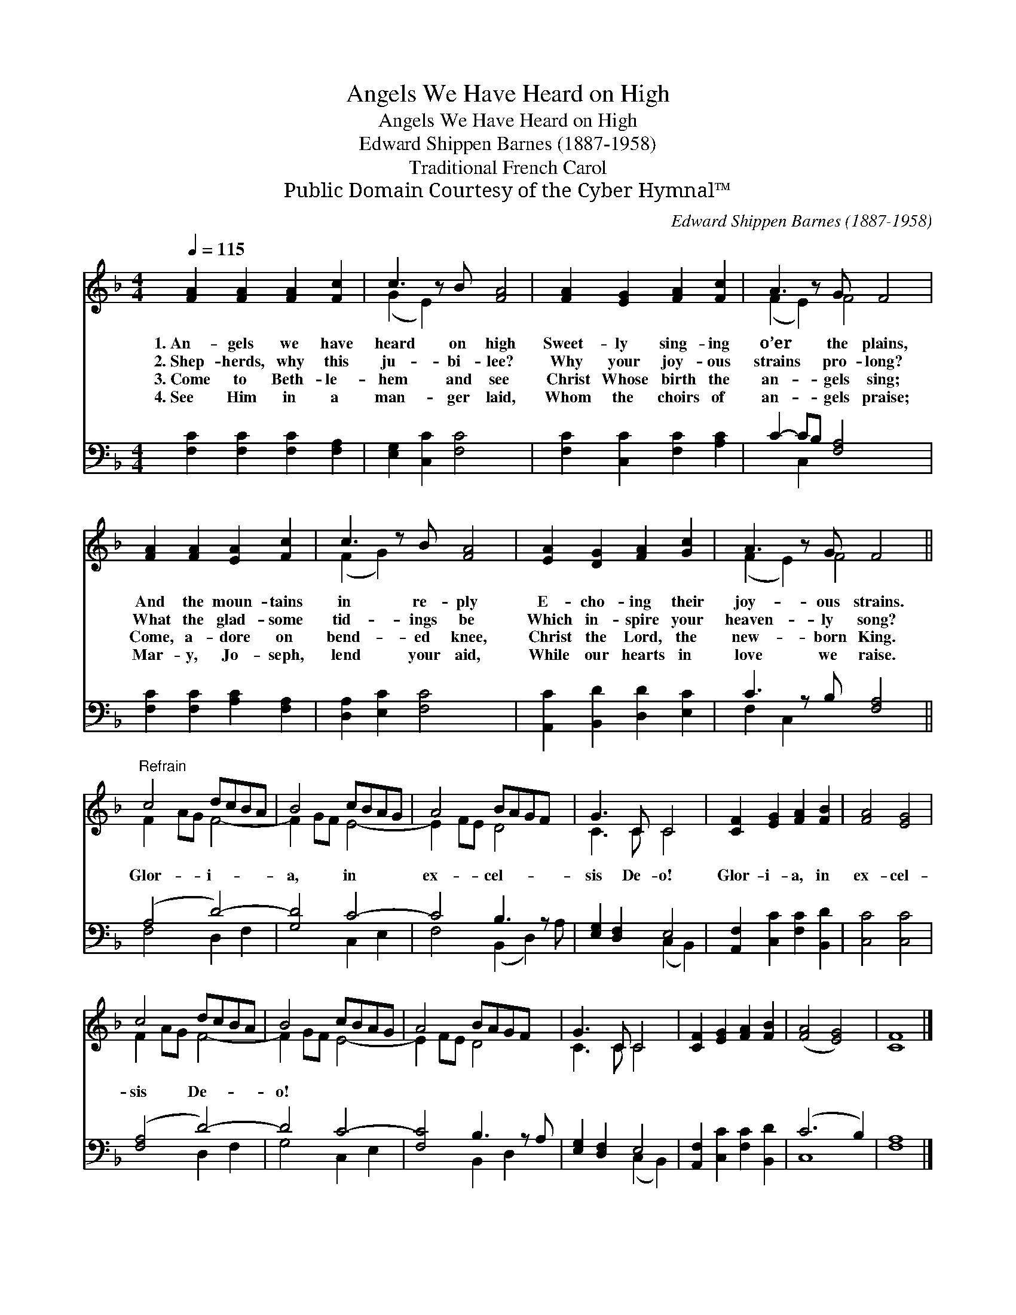 X:1
T:Angels We Have Heard on High
T:Angels We Have Heard on High
T:Edward Shippen Barnes (1887-1958)
T:Traditional French Carol
T:Public Domain Courtesy of the Cyber Hymnal™
C:Edward Shippen Barnes (1887-1958)
Z:Public Domain
Z:Courtesy of the Cyber Hymnal™
%%score ( 1 2 ) ( 3 4 )
L:1/8
Q:1/4=115
M:4/4
K:F
V:1 treble 
V:2 treble 
V:3 bass 
V:4 bass 
V:1
 [FA]2 [FA]2 [FA]2 [Fc]2 | c3 z B [FA]4 | [FA]2 [EG]2 [FA]2 [Fc]2 | A3 z G F4 | %4
w: 1.~An- gels we have|heard on high|Sweet- ly sing- ing|o’er the plains,|
w: 2.~Shep- herds, why this|ju- bi- lee?|Why your joy- ous|strains pro- long?|
w: 3.~Come to Beth- le-|hem and see|Christ Whose birth the|an- gels sing;|
w: 4.~See Him in a|man- ger laid,|Whom the choirs of|an- gels praise;|
 [FA]2 [FA]2 [EA]2 [Fc]2 | c3 z B [FA]4 | [EA]2 [DG]2 [FA]2 [Gc]2 | A3 z G F4 || %8
w: And the moun- tains|in re- ply|E- cho- ing their|joy- ous strains.|
w: What the glad- some|tid- ings be|Which in- spire your|heaven- ly song?|
w: Come, a- dore on|bend- ed knee,|Christ the Lord, the|new- born King.|
w: Mar- y, Jo- seph,|lend your aid,|While our hearts in|love we raise.|
"^Refrain" c4 dcBA | B4 cBAG | A4 BAGF x | G3 C C4 | [CF]2 [EG]2 [FA]2 [FB]2 | [FA]4 [EG]4 | %14
w: ||||||
w: Glor- i- * * *|a, in * * *|ex- cel- * * *|sis De- o!|Glor- i- a, in|ex- cel-|
w: ||||||
w: ||||||
 c4 dcBA | B4 cBAG | A4 BAGF x | G3 C C4 | [CF]2 [EG]2 [FA]2 [FB]2 | ([FA]4 [EG]4) | [CF]8 |] %21
w: |||||||
w: sis De- * * *|o! * * * *||||||
w: |||||||
w: |||||||
V:2
 x8 | (G2 E2) x5 | x8 | (F2 E2) F4 x | x8 | (F2 G2) x5 | x8 | (F2 E2) F4 x || F2 AG F4- | %9
 F2 GF E4- | E2 FE D4 x | C3 C C4 | x8 | x8 | F2 AG F4- | F2 GF E4- | E2 FE D4 x | C3 C C4 | x8 | %19
 x8 | x8 |] %21
V:3
 [F,C]2 [F,C]2 [F,C]2 [F,A,]2 | [E,G,]2 [C,C]2 [F,C]4 x | [F,C]2 [C,C]2 [F,C]2 [A,C]2 | %3
 C2- CB, [F,A,]4 x | [F,C]2 [F,C]2 [A,C]2 [F,A,]2 | [D,A,]2 [E,C]2 [F,C]4 x | %6
 [A,,C]2 [B,,D]2 [D,D]2 [E,C]2 | C3 z B, [F,A,]4 || (A,4 D4-) | [G,D]4 C4- | C4 B,3 z x | %11
 [E,G,]2 [D,F,]2 E,4 | [A,,F,]2 [C,C]2 [F,C]2 [B,,D]2 | [C,C]4 [C,C]4 | ([F,A,]4 D4-) | D4 C4- | %16
 [F,C]4 B,3 z A, | [E,G,]2 [D,F,]2 E,4 | [A,,F,]2 [C,C]2 [F,C]2 [B,,D]2 | (C6 B,2) | [F,A,]8 |] %21
V:4
 x8 | x9 | x8 | x2 C,2 x5 | x8 | x9 | x8 | F,2 C,2 x5 || F,4 D,2 F,2 | x4 C,2 E,2 | %10
 F,4 (B,,2 D,2) A, | x4 (C,2 B,,2) | x8 | x8 | x4 D,2 F,2 | G,4 C,2 E,2 | x4 B,,2 D,2 x | %17
 x4 (C,2 B,,2) | x8 | C,8 | x8 |] %21

